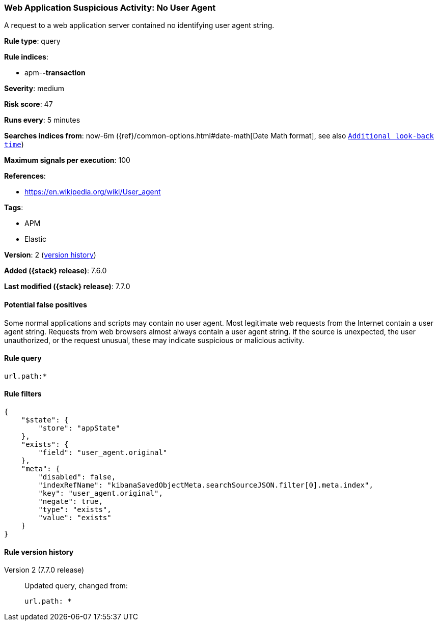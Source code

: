 [[web-application-suspicious-activity-no-user-agent]]
=== Web Application Suspicious Activity: No User Agent

A request to a web application server contained no identifying user agent
string.

*Rule type*: query

*Rule indices*:

* apm-*-transaction*

*Severity*: medium

*Risk score*: 47

*Runs every*: 5 minutes

*Searches indices from*: now-6m ({ref}/common-options.html#date-math[Date Math format], see also <<rule-schedule, `Additional look-back time`>>)

*Maximum signals per execution*: 100

*References*:

* https://en.wikipedia.org/wiki/User_agent

*Tags*:

* APM
* Elastic

*Version*: 2 (<<web-application-suspicious-activity-no-user-agent-history, version history>>)

*Added ({stack} release)*: 7.6.0

*Last modified ({stack} release)*: 7.7.0


==== Potential false positives

Some normal applications and scripts may contain no user agent. Most legitimate
web requests from the Internet contain a user agent string. Requests from web
browsers almost always contain a user agent string. If the source is unexpected,
the user unauthorized, or the request unusual, these may indicate suspicious or
malicious activity.

==== Rule query


[source,js]
----------------------------------
url.path:*
----------------------------------

==== Rule filters

[source,js]
----------------------------------
{
    "$state": {
        "store": "appState"
    },
    "exists": {
        "field": "user_agent.original"
    },
    "meta": {
        "disabled": false,
        "indexRefName": "kibanaSavedObjectMeta.searchSourceJSON.filter[0].meta.index",
        "key": "user_agent.original",
        "negate": true,
        "type": "exists",
        "value": "exists"
    }
}
----------------------------------


[[web-application-suspicious-activity-no-user-agent-history]]
==== Rule version history

Version 2 (7.7.0 release)::
Updated query, changed from:
+
[source, js]
----------------------------------
url.path: *
----------------------------------

